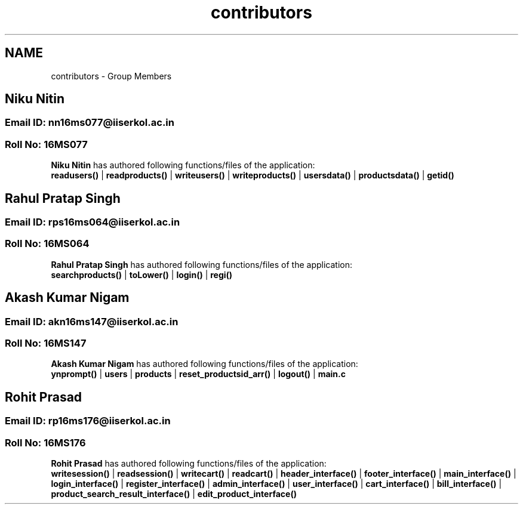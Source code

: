 .TH "contributors" 3 "Sun Nov 29 2020" "Version v1.0" "CS5101-Mid Semester Project" \" -*- nroff -*-
.ad l
.nh
.SH NAME
contributors \- Group Members 

.SH "Niku Nitin"
.PP
.SS "Email ID: nn16ms077@iiserkol\&.ac\&.in"
.SS "Roll No: 16MS077"
\fBNiku Nitin\fP has authored following functions/files of the application: 
.br
 \fBreadusers()\fP | \fBreadproducts()\fP | \fBwriteusers()\fP | \fBwriteproducts()\fP | \fBusersdata()\fP | \fBproductsdata()\fP | \fBgetid()\fP 
.PP
.SH "Rahul Pratap Singh"
.PP
.SS "Email ID: rps16ms064@iiserkol\&.ac\&.in"
.SS "Roll No: 16MS064"
\fBRahul Pratap Singh\fP has authored following functions/files of the application: 
.br
 \fBsearchproducts()\fP | \fBtoLower()\fP | \fBlogin()\fP | \fBregi()\fP 
.PP
.SH "Akash Kumar Nigam"
.PP
.SS "Email ID: akn16ms147@iiserkol\&.ac\&.in"
.SS "Roll No: 16MS147"
\fBAkash Kumar Nigam\fP has authored following functions/files of the application: 
.br
 \fBynprompt()\fP | \fBusers\fP | \fBproducts\fP | \fBreset_productsid_arr()\fP | \fBlogout()\fP | \fBmain\&.c\fP 
.PP
.SH "Rohit Prasad"
.PP
.SS "Email ID: rp16ms176@iiserkol\&.ac\&.in"
.SS "Roll No: 16MS176"
\fBRohit Prasad\fP has authored following functions/files of the application: 
.br
 \fBwritesession()\fP | \fBreadsession()\fP | \fBwritecart()\fP | \fBreadcart()\fP | \fBheader_interface()\fP | \fBfooter_interface()\fP | \fBmain_interface()\fP | \fBlogin_interface()\fP | \fBregister_interface()\fP | \fBadmin_interface()\fP | \fBuser_interface()\fP | \fBcart_interface()\fP | \fBbill_interface()\fP | \fBproduct_search_result_interface()\fP | \fBedit_product_interface()\fP 
